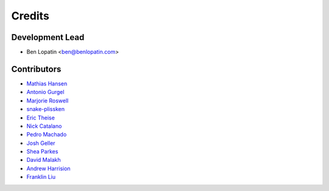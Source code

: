=======
Credits
=======

Development Lead
----------------

* Ben Lopatin <ben@benlopatin.com>

Contributors
------------

* `Mathias Hansen <https://github.com/MiniCodeMonkey>`_
* `Antonio Gurgel <https://github.com/Goorzhel>`_
* `Marjorie Roswell <https://github.com/mroswell>`_
* `snake-plissken <https://github.com/snake-plissken>`_
* `Eric Theise <https://github.com/erictheise>`_
* `Nick Catalano <https://github.com/nickcatal>`_
* `Pedro Machado <https://github.com/pedromachados>`_
* `Josh Geller <https://github.com/joshgeller>`_
* `Shea Parkes <https://github.com/shea-parkes>`_
* `David Malakh <https://github.com/Unix-Code>`_
* `Andrew Harrision <https://github.com/cyranix>`_
* `Franklin Liu <https://github.com/liufran1>`_

